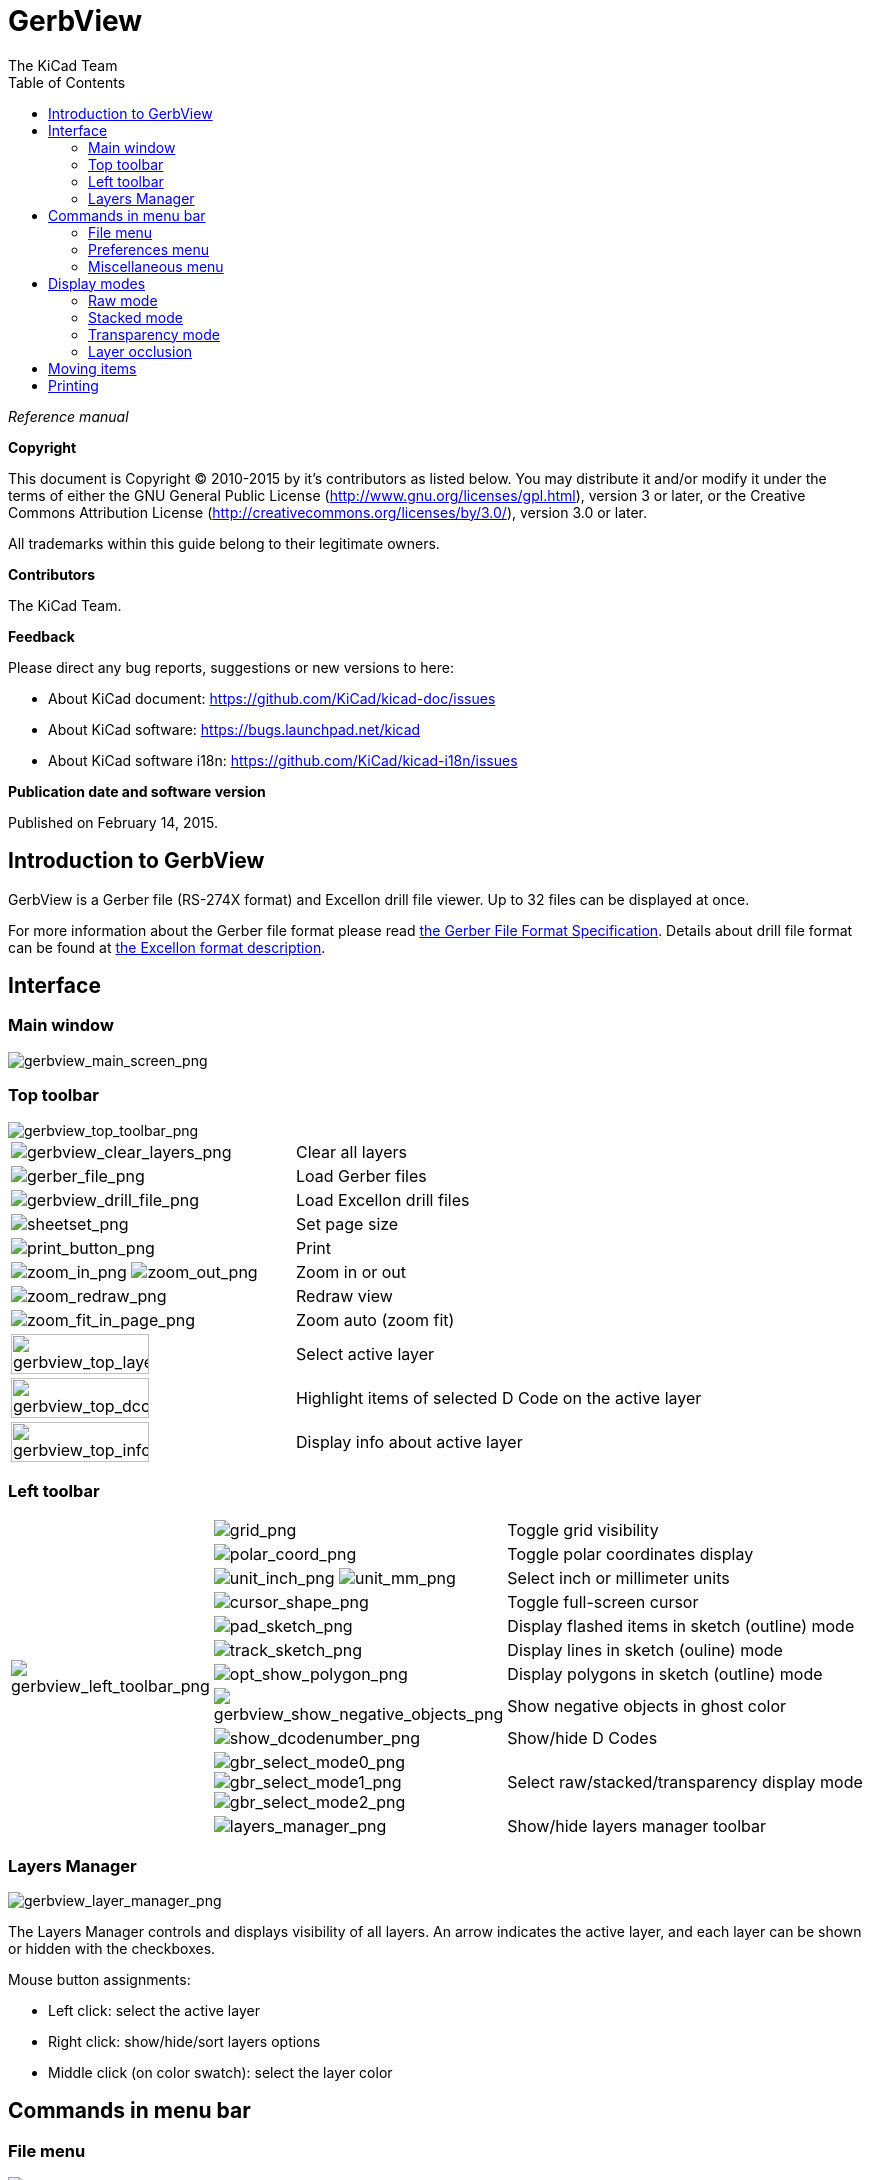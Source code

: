 :author: The KiCad Team
:doctype: article
:toc:
:ascii-ids:

= GerbView

_Reference manual_

[[copyright]]
*Copyright*

This document is Copyright (C) 2010-2015 by it's contributors as listed
below. You may distribute it and/or modify it under the terms of either
the GNU General Public License (http://www.gnu.org/licenses/gpl.html),
version 3 or later, or the Creative Commons Attribution License
(http://creativecommons.org/licenses/by/3.0/), version 3.0 or later.

All trademarks within this guide belong to their legitimate owners.

[[contributors]]
*Contributors*

The KiCad Team.

[[feedback]]
*Feedback*

Please direct any bug reports, suggestions or new versions to here:

- About KiCad document: https://github.com/KiCad/kicad-doc/issues

- About KiCad software: https://bugs.launchpad.net/kicad

- About KiCad software i18n: https://github.com/KiCad/kicad-i18n/issues


[[publication_date_and_software_version]]
*Publication date and software version*

Published on February 14, 2015.

//Since docbook "article" is more compact, I have to separate this page
<<<<

== Introduction to GerbView

GerbView is a Gerber file (RS-274X format) and Excellon drill file
viewer. Up to 32 files can be displayed at once.

For more information about the Gerber file format please read
http://www.ucamco.com/files/downloads/file/81/the_gerber_file_format_specification.pdf[the Gerber File Format Specification].
Details about drill file format can be found at
http://web.archive.org/web/20071030075236/http://www.excellon.com/manuals/program.htm[the Excellon format description].

== Interface

=== Main window

image::images/gerbview_main_screen.png[scaledwidth="95%",alt="gerbview_main_screen_png"]

<<<<<

=== Top toolbar

image::images/gerbview_top_toolbar.png[scaledwidth="95%",alt="gerbview_top_toolbar_png"]

[width="100%",cols="41%,59%",]
|=======================================================================
|image:images/icons/gerbview_clear_layers.png[gerbview_clear_layers_png]
|Clear all layers

|image:images/icons/gerber_file.png[gerber_file_png]
|Load Gerber files

|image:images/icons/gerbview_drill_file.png[gerbview_drill_file_png]
|Load Excellon drill files

|image:images/icons/sheetset.png[sheetset_png]
|Set page size

|image:images/icons/print_button.png[print_button_png]
|Print

|image:images/icons/zoom_in.png[zoom_in_png] image:images/icons/zoom_out.png[zoom_out_png]
|Zoom in or out

|image:images/icons/zoom_redraw.png[zoom_redraw_png]
|Redraw view

|image:images/icons/zoom_fit_in_page.png[zoom_fit_in_page_png]
|Zoom auto (zoom fit)

|image:images/gerbview_top_layer.png[width="70%",alt="gerbview_top_layer_png"]
|Select active layer

|image:images/gerbview_top_dcode.png[width="70%",alt="gerbview_top_dcode_png"]
|Highlight items of selected D Code on the active layer

|image:images/gerbview_top_info.png[width="70%",alt="gerbview_top_info_png"]
|Display info about active layer
|=======================================================================

<<<<<

=== Left toolbar

[width="100%",cols="10%,5%,85%",]
|=======================================================================
.11+^.^|image:images/gerbview_left_toolbar.png[gerbview_left_toolbar_png]
|image:images/icons/grid.png[grid_png]
|Toggle grid visibility

|image:images/icons/polar_coord.png[polar_coord_png]
|Toggle polar coordinates display

|image:images/icons/unit_inch.png[unit_inch_png] image:images/icons/unit_mm.png[unit_mm_png]
|Select inch or millimeter units

|image:images/icons/cursor_shape.png[cursor_shape_png]
|Toggle full-screen cursor

|image:images/icons/pad_sketch.png[pad_sketch_png]
|Display flashed items in sketch (outline) mode

|image:images/icons/track_sketch.png[track_sketch_png]
|Display lines in sketch (ouline) mode

|image:images/icons/opt_show_polygon.png[opt_show_polygon_png]
|Display polygons in sketch (outline) mode

|image:images/icons/gerbview_show_negative_objects.png[gerbview_show_negative_objects_png]
|Show negative objects in ghost color

|image:images/icons/show_dcodenumber.png[show_dcodenumber_png]
|Show/hide D Codes

|image:images/icons/gbr_select_mode0.png[gbr_select_mode0_png]
 image:images/icons/gbr_select_mode1.png[gbr_select_mode1_png]
 image:images/icons/gbr_select_mode2.png[gbr_select_mode2_png]
|Select raw/stacked/transparency display mode

|image:images/icons/layers_manager.png[layers_manager_png]
|Show/hide layers manager toolbar

|=======================================================================

<<<<<

=== Layers Manager

image::images/gerbview_layer_manager.png[scaledwidth="40%",alt="gerbview_layer_manager_png"]

The Layers Manager controls and displays visibility of all layers. An arrow
indicates the active layer, and each layer can be shown or hidden with
the checkboxes.

Mouse button assignments:

* Left click: select the active layer
* Right click: show/hide/sort layers options
* Middle click (on color swatch): select the layer color

== Commands in menu bar

=== File menu

image::images/gerbview_file_menu.png[scaledwidth="45%",alt="gerbview_file_menu_png"]

* *Export to Pcbnew* is a limited capability to export Gerber files into
Pcbnew. The final result depends on what features of the RS-274X format
are used in the original Gerber files: rasterized items cannot be converted
(typically negative objects), flashed items are converted to vias, lines are
converted to track segments (or graphic lines for non-copper layers).

=== Preferences menu

image::images/gerbview_preferences_menu.png[scaledwidth="33%",alt="gerbview_preferences_menu_png"]

=== Miscellaneous menu

image::images/gerbview_misc_menu.png[scaledwidth="25%",alt="gerbview_misc_menu_png"]

* *List DCodes* shows the D Code information for all layers.
* *Show Source* displays the Gerber file contents of the active layer in a
  text editor.
* *Clear Layer* erases the contents of the active layer.

== Display modes

GerbView has three display modes which are useful for different
situations or requirements.

NOTE: Stacked mode and Transparency mode provide a better graphical
experience, but may be slower then Raw mode on some computers.

=== Raw mode

This mode is selected by
image:images/icons/gbr_select_mode0.png[gbr_select_mode0_png].
Each file and each item in the file are drawn in the order files are
loaded. However, the active layer is drawn last.

When Gerber files have negative items (drawn in black), artifacts may be
visible on already-drawn layers.

image::images/gerbview_mode_raw_stack.png[scaledwidth="60%",alt="gerbview_mode_raw_stack_png"]

=== Stacked mode

Invoked by image:images/icons/gbr_select_mode1.png[gbr_select_mode1_png],
each file is drawn in the order files are loaded. Again, the active
layer is drawn last.

When Gerber files have negative items (drawn in black) there are no
artifacts on already-drawn layers because this mode draws each file in
a local buffer before it is shown on screen.

image::images/gerbview_mode_raw_stack.png[scaledwidth="60%",alt="gerbview_mode_raw_stack_png"]

=== Transparency mode

Use image:images/icons/gbr_select_mode2.png[gbr_select_mode2_png] to display in this
mode, where no artifacts are present and layers are blended together with the active
layer on top.

image::images/gerbview_mode_transparency.png[scaledwidth="60%",alt="gerbview_mode_transparency_png"]

=== Layer occlusion

In raw or stacked mode, the active layer will be on top of other layers
and hide items below it.

Here, layer 1 (green) is the active layer (note the triangle next to it)
and so it is drawn on top of layer 2 (blue):

image::images/gerbview_layer_select_1.png[scaledwidth="60%",alt="gerbview_layer_select_1_png"]

Making layer 2 (blue) the active layer brings it to the top:

image::images/gerbview_layer_select_2.png[scaledwidth="60%",alt="gerbview_layer_select_2_png"]

== Moving items

Items may be selected by holding down the left mouse button and drawing a
rectangle. Releasing the button picks up the items. A click of the left
mouse button places the items.

== Printing

To print layers, use the
image:images/icons/print_button.png[print_button_png]
icon or the *File -> Print* menu.

[CAUTION]
========================================
Be sure items are inside the printable area. Use
image:images/icons/sheetset.png[sheetset_png] to select a
suitable page format.

Note that many photoplotters support a large plottable area, much
bigger than the page sizes used by most printers. Moving the entire
layer set may be required.

========================================

